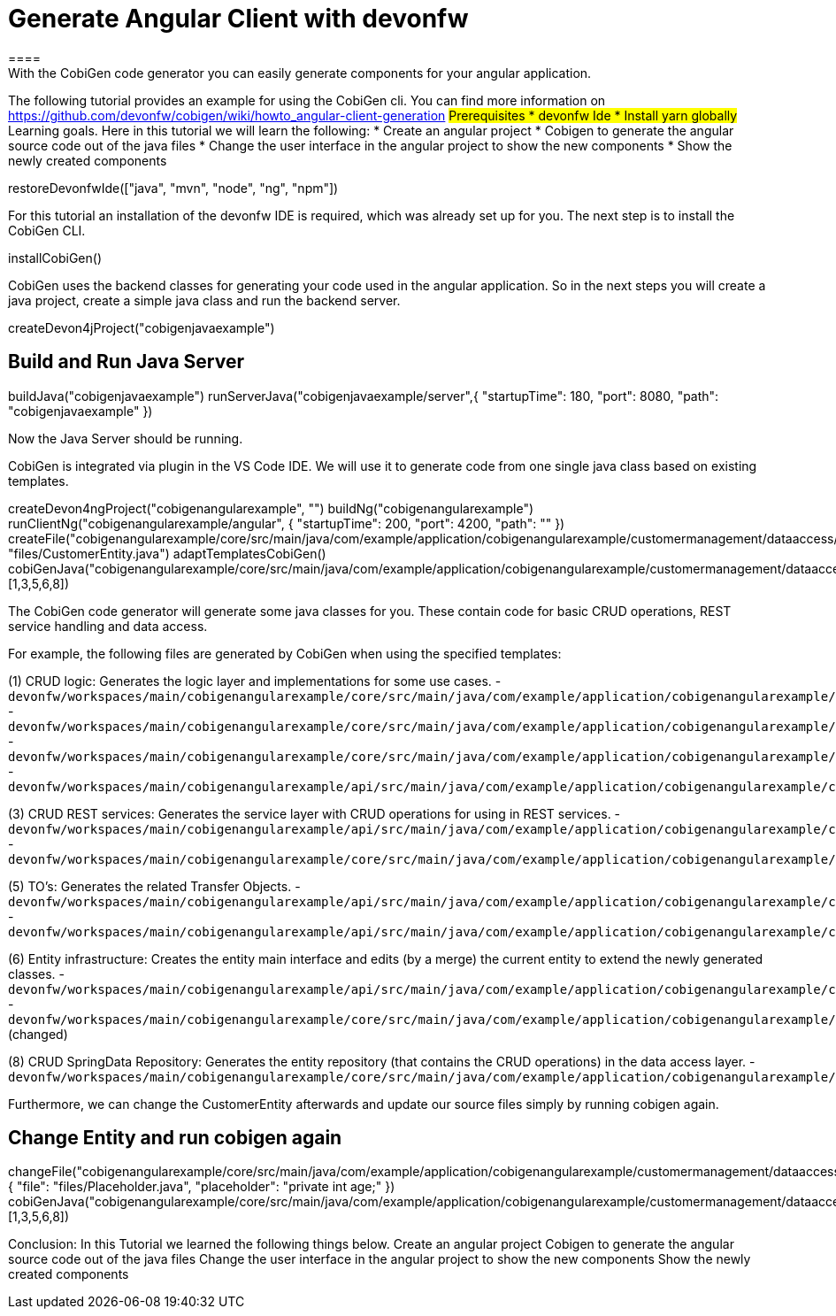 = Generate Angular Client with devonfw
====
With the CobiGen code generator you can easily generate components for your angular application.
The following tutorial provides an example for using the CobiGen cli.
You can find more information on https://github.com/devonfw/cobigen/wiki/howto_angular-client-generation
## Prerequisites
* devonfw Ide
* Install yarn globally
## Learning goals.
Here in this tutorial we will learn the following:
* Create an angular project
* Cobigen to generate the angular source code out of the java files
* Change the user interface in the angular project to show the new components
* Show the newly created components
====

[step]
--
restoreDevonfwIde(["java", "mvn", "node", "ng", "npm"])
--

For this tutorial an installation of the devonfw IDE is required, which was already set up for you. The next step is to install the CobiGen CLI.
[step]
--
installCobiGen()
--

CobiGen uses the backend classes for generating your code used in the angular application. So in the next steps you will create a java project, create a simple java class and run the backend server.
[step]
--
createDevon4jProject("cobigenjavaexample")
--

====
[step]
== Build and Run Java Server
--
buildJava("cobigenjavaexample")
runServerJava("cobigenjavaexample/server",{ "startupTime": 180, "port": 8080, "path": "cobigenjavaexample" })
--
Now the Java Server should be running.
====

CobiGen is integrated via plugin in the VS Code IDE. We will use it to generate code from one single java class based on existing templates.
[step]
--
createDevon4ngProject("cobigenangularexample", "")
buildNg("cobigenangularexample")
runClientNg("cobigenangularexample/angular", { "startupTime": 200, "port": 4200, "path": "" })
createFile("cobigenangularexample/core/src/main/java/com/example/application/cobigenangularexample/customermanagement/dataaccess/api/CustomerEntity.java", "files/CustomerEntity.java")
adaptTemplatesCobiGen()
cobiGenJava("cobigenangularexample/core/src/main/java/com/example/application/cobigenangularexample/customermanagement/dataaccess/api/CustomerEntity.java",[1,3,5,6,8])
--
The CobiGen code generator will generate some java classes for you. These contain code for basic CRUD operations, REST service handling and data access.

For example, the following files are generated by CobiGen when using the specified templates:

(1) CRUD logic: Generates the logic layer and implementations for some use cases.
- `devonfw/workspaces/main/cobigenangularexample/core/src/main/java/com/example/application/cobigenangularexample/customermanagement/logic/impl/CustomermanagementImpl.java`{{open}}
- `devonfw/workspaces/main/cobigenangularexample/core/src/main/java/com/example/application/cobigenangularexample/customermanagement/logic/impl/usecase/UcManageCustomerImpl.java`{{open}}
- `devonfw/workspaces/main/cobigenangularexample/core/src/main/java/com/example/application/cobigenangularexample/customermanagement/logic/impl/usecase/UcFindCustomerImpl.java`{{open}}
- `devonfw/workspaces/main/cobigenangularexample/api/src/main/java/com/example/application/cobigenangularexample/customermanagement/logic/api/Customermanagement.java`{{open}}

(3) CRUD REST services: Generates the service layer with CRUD operations for using in REST services.
- `devonfw/workspaces/main/cobigenangularexample/api/src/main/java/com/example/application/cobigenangularexample/customermanagement/service/api/rest/CustomermanagementRestService.java`{{open}}
- `devonfw/workspaces/main/cobigenangularexample/core/src/main/java/com/example/application/cobigenangularexample/customermanagement/service/impl/rest/CustomermanagementRestServiceImpl.java`{{open}}

(5) TO's: Generates the related Transfer Objects.
- `devonfw/workspaces/main/cobigenangularexample/api/src/main/java/com/example/application/cobigenangularexample/customermanagement/logic/api/to/CustomerEto.java`{{open}}
- `devonfw/workspaces/main/cobigenangularexample/api/src/main/java/com/example/application/cobigenangularexample/customermanagement/logic/api/to/CustomerSearchCriteriaTo.java`{{open}}

(6) Entity infrastructure: Creates the entity main interface and edits (by a merge) the current entity to extend the newly generated classes.
- `devonfw/workspaces/main/cobigenangularexample/api/src/main/java/com/example/application/cobigenangularexample/customermanagement/common/api/Customer.java`{{open}}
- `devonfw/workspaces/main/cobigenangularexample/core/src/main/java/com/example/application/cobigenangularexample/customermanagement/dataaccess/api/CustomerEntity.java`{{open}} (changed)

(8) CRUD SpringData Repository: Generates the entity repository (that contains the CRUD operations) in the data access layer.
- `devonfw/workspaces/main/cobigenangularexample/core/src/main/java/com/example/application/cobigenangularexample/customermanagement/dataaccess/api/repo/CustomerRepository.java`{{open}}
====

Furthermore, we can change the CustomerEntity afterwards and update our source files simply by running cobigen again.
[step]
== Change Entity and run cobigen again
--
changeFile("cobigenangularexample/core/src/main/java/com/example/application/cobigenangularexample/customermanagement/dataaccess/api/CustomerEntity.java", { "file": "files/Placeholder.java", "placeholder": "private int age;" })
cobiGenJava("cobigenangularexample/core/src/main/java/com/example/application/cobigenangularexample/customermanagement/dataaccess/api/CustomerEntity.java",[1,3,5,6,8])
--
====
Conclusion: In this Tutorial we learned the following things below.
Create an angular project
Cobigen to generate the angular source code out of the java files
Change the user interface in the angular project to show the new components
Show the newly created components
====